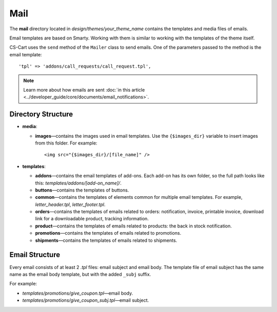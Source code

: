 ****
Mail
****

The **mail** directory located in *design/themes/your_theme_name* contains the templates and media files of emails.

Email templates are based on Smarty. Working with them is similar to working with the templates of the theme itself.

CS-Cart uses the ``send`` method of the ``Mailer`` class to send emails. One of the parameters passed to the method is the email template::

  'tpl' => 'addons/call_requests/call_request.tpl',

.. note::

    Learn more about how emails are sent :doc:`in this article <../developer_guide/core/documents/email_notifications>`.

===================
Directory Structure
===================

* **media**:

  * **images**—contains the images used in email templates. Use the ``{$images_dir}`` variable to insert images from this folder. For example::

      <img src="{$images_dir}/[file_name]" />

* **templates**:

  * **addons**—contains the email templates of add-ons. Each add-on has its own folder, so the full path looks like this: *templates/addons/[add-on_name]/*.

  * **buttons**—contains the templates of buttons.

  * **common**—contains the templates of elements common for multiple email templates. For example, *letter_header.tpl*, *letter_footer.tpl*.

  * **orders**—contains the templates of emails related to orders: notification, invoice, printable invoice, download link for a downloadable product, tracking information.

  * **product**—contains the templates of emails related to products: the back in stock notification.

  * **promotions**—contains the templates of emails related to promotions.

  * **shipments**—contains the templates of emails related to shipments.

===============
Email Structure
===============

Every email consists of at least 2 *.tpl* files: email subject and email body. The template file of email subject has the same name as the email body template, but with the added ``_subj`` suffix.

For example:

* *templates/promotions/give_coupon.tpl*—email body.

* *templates/promotions/give_coupon_subj.tpl*—email subject.
